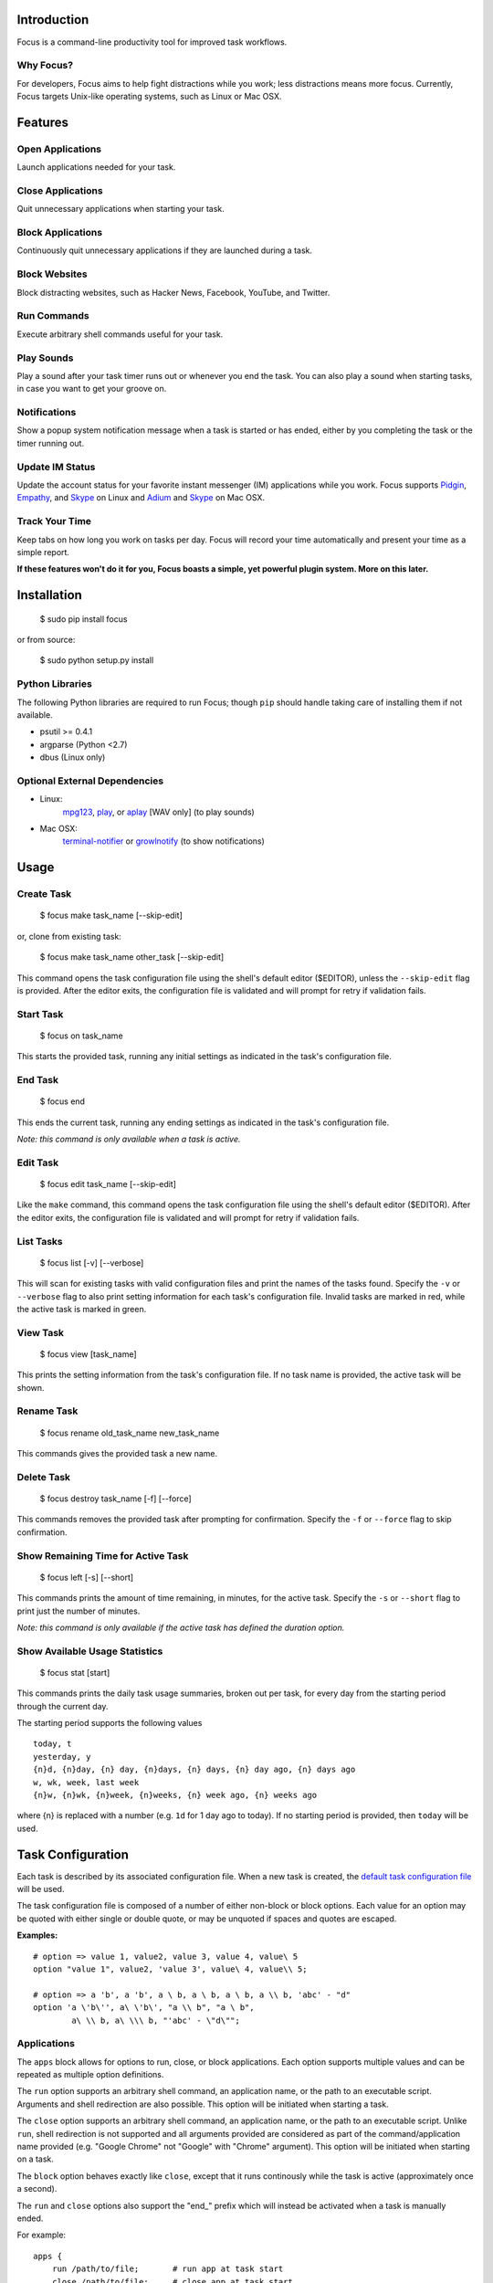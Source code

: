 Introduction
============

Focus is a command-line productivity tool for improved task workflows.

Why Focus?
----------

For developers, Focus aims to help fight distractions while you work;
less distractions means more focus. Currently, Focus targets Unix-like
operating systems, such as Linux or Mac OSX.

Features
========

Open Applications
-----------------
Launch applications needed for your task.

Close Applications
------------------
Quit unnecessary applications when starting your task.

Block Applications
------------------
Continuously quit unnecessary applications if they are launched during a task.

Block Websites
--------------
Block distracting websites, such as Hacker News, Facebook, YouTube, and
Twitter.

Run Commands
------------
Execute arbitrary shell commands useful for your task.

Play Sounds
-----------
Play a sound after your task timer runs out or whenever you end the task.
You can also play a sound when starting tasks, in case you want to get
your groove on.

Notifications
-------------
Show a popup system notification message when a task is started or
has ended, either by you completing the task or the timer running out.

Update IM Status
----------------
Update the account status for your favorite instant messenger (IM) applications
while you work. Focus supports `Pidgin <http://www.pidgin.im/>`_,
`Empathy <https://live.gnome.org/Empathy>`_, and
`Skype <http://www.skype.com>`_ on Linux and `Adium <http://adium.im/>`_ and
`Skype <http://www.skype.com>`_ on Mac OSX.

Track Your Time
---------------
Keep tabs on how long you work on tasks per day. Focus will record your time
automatically and present your time as a simple report.

**If these features won't do it for you, Focus boasts a simple, yet powerful
plugin system. More on this later.**

Installation
============

    $ sudo pip install focus

or from source:

    $ sudo python setup.py install

Python Libraries
----------------

The following Python libraries are required to run Focus; though ``pip``
should handle taking care of installing them if not available.

* psutil >= 0.4.1
* argparse (Python <2.7)
* dbus (Linux only)

Optional External Dependencies
------------------------------

* Linux:
    `mpg123 <http://www.mpg123.de/>`_, `play <http://sox.sourceforge.net/>`_,
    or `aplay <http://www.alsaplayer.org/>`_ [WAV only] (to play sounds)

* Mac OSX:
    `terminal-notifier <https://github.com/alloy/terminal-notifier>`_
    or `growlnotify <http://growl.info/extras.php/#growlnotify>`_
    (to show notifications)

Usage
=====

Create Task
-----------

    $ focus make task_name [--skip-edit]

or, clone from existing task:

    $ focus make task_name other_task [--skip-edit]

This command opens the task configuration file using the shell's default editor
($EDITOR), unless the ``--skip-edit`` flag is provided. After the editor exits,
the configuration file is validated and will prompt for retry if validation
fails.

Start Task
----------

    $ focus on task_name

This starts the provided task, running any initial settings as indicated in the
task's configuration file.

End Task
--------

    $ focus end

This ends the current task, running any ending settings as indicated in the
task's configuration file.

*Note: this command is only available when a task is active.*

Edit Task
---------

    $ focus edit task_name [--skip-edit]

Like the ``make`` command, this command opens the task configuration file using
the shell's default editor ($EDITOR). After the editor exits, the
configuration file is validated and will prompt for retry if validation fails.

List Tasks
----------

    $ focus list [-v] [--verbose]

This will scan for existing tasks with valid configuration files and print
the names of the tasks found. Specify the ``-v`` or ``--verbose`` flag to also
print setting information for each task's configuration file. Invalid tasks
are marked in red, while the active task is marked in green.

View Task
---------

    $ focus view [task_name]

This prints the setting information from the task's configuration file.
If no task name is provided, the active task will be shown.

Rename Task
-----------

    $ focus rename old_task_name new_task_name

This commands gives the provided task a new name.

Delete Task
-----------

    $ focus destroy task_name [-f] [--force]

This commands removes the provided task after prompting for confirmation.
Specify the ``-f`` or ``--force`` flag to skip confirmation.

Show Remaining Time for Active Task
-----------------------------------

    $ focus left [-s] [--short]

This commands prints the amount of time remaining, in minutes, for the active
task. Specify the ``-s`` or ``--short`` flag to print just the number of
minutes.

*Note: this command is only available if the active task has defined the
duration option.*

Show Available Usage Statistics
-------------------------------

    $ focus stat [start]

This commands prints the daily task usage summaries, broken out per task, for
every day from the starting period through the current day.

The starting period supports the following values ::

    today, t
    yesterday, y
    {n}d, {n}day, {n} day, {n}days, {n} days, {n} day ago, {n} days ago
    w, wk, week, last week
    {n}w, {n}wk, {n}week, {n}weeks, {n} week ago, {n} weeks ago

where {n} is replaced with a number (e.g. ``1d`` for 1 day ago to today).
If no starting period is provided, then ``today`` will be used.

Task Configuration
==================

Each task is described by its associated configuration file. When a new task
is created, the `default task configuration file
<https://github.com/xtrementl/focus/blob/master/conf/focus_task.cfg>`_ will be
used.

The task configuration file is composed of a number of either non-block or
block options. Each value for an option may be quoted with either single or
double quote, or may be unquoted if spaces and quotes are escaped.

**Examples:** ::

    # option => value 1, value2, value 3, value 4, value\ 5
    option "value 1", value2, 'value 3', value\ 4, value\\ 5;

    # option => a 'b', a 'b', a \ b, a \ b, a \ b, a \\ b, 'abc' - "d"
    option 'a \'b\'', a\ \'b\', "a \\ b", "a \ b",
            a\ \\ b, a\ \\\ b, "'abc' - \"d\"";

Applications
------------

The ``apps`` block allows for options to run, close, or block applications.
Each option supports multiple values and can be repeated as multiple option
definitions.

The ``run`` option supports an arbitrary shell command, an application name, or
the path to an executable script. Arguments and shell redirection are also
possible. This option will be initiated when starting a task.

The ``close`` option supports an arbitrary shell command, an application name,
or the path to an executable script. Unlike ``run``, shell redirection is not
supported and all arguments provided are considered as part of the
command/application name provided (e.g. "Google Chrome" not "Google" with
"Chrome" argument). This option will be initiated when starting on a task.

The ``block`` option behaves exactly like ``close``, except that it runs
continously while the task is active (approximately once a second).

The ``run`` and ``close`` options also support the "end_" prefix which will
instead be activated when a task is manually ended.

For example: ::

    apps {
        run /path/to/file;       # run app at task start
        close /path/to/file;     # close app at task start
        end_run /path/to/file;   # run app at task end (manual)
        end_close /path/to/file; # close app at task end (manual)

        # See Task Timer below..
        timer_run /path/to/file;   # run app at task end (timer elapsed)
        timer_close /path/to/file; # close app at task end (timer elapsed)
    }

Task Timer
----------

The ``duration`` option will automatically end the task after the specified
number of minutes. This option supports only a single value > 0 and the
option cannot be defined more than once.

This also enables the ``left`` command when running the ``focus`` program to
view remaining task time.

Additionally, any options that support the "end_" prefix will also support
the "timer_" prefix. They function similar to "end_" prefixed options, except
they are only activated after the task timer has elapsed.

For example: ::

    apps {
        timer_run /path/to/file;   # run app at task end (timer elapsed)
        timer_close /path/to/file; # close app at task end (timer elapsed)
    }

Blocking Websites
-----------------

The ``block`` option under the ``sites`` block allows for blocking website
domains while the task is active. Each option supports one or more domain
values. The option may be redefined multiple times.

For example: ::

    sites {
        block google.com, twitter.com;
        block youtube.com, "othersite.com";
    }

Under the hood, Focus updates the system HOSTS file (/etc/hosts) with mappings
of the provided domains to the local machine. Because of this, you will have to
provide an entry for each relevant subdomain as well if necessary. As a result,
this strategy won't scale when blocking a site with numerous subdomains.
Perhaps, another solution like a local DNS server would be more appropriate
(e.g. `dnsmasq <http://www.thekelleys.org.uk/dnsmasq/doc.html>`_).

As a convenience, any domains configured will also map the following
subdomains: ``m``, ``www``, ``mobile``.

For example::

    google.com => google.com, www.google.com, m.google.com, mobile.google.com

Playing Sounds
--------------

The ``play`` options for the ``sounds`` block support the path to a sound file
that is playable on your system via available external binaries (``mpg123``,
``play``, and ``aplay`` [WAV only]). Only a single value is supported for each
option, and each type of option cannot be defined more than once. Make sure
your preferred binary is installed and works correctly by manually running your
sound file through the program.

For example: ::

    sounds {
        play /path/to/file;        # play sound file at task start
        end_play /path/to/file;    # play sound file at task end (manual)
        timer_play /path/to/file;  # play sound file at task end (timer elapsed)
    }

Notifications
-------------

The ``show`` options for the ``notify`` block support a single message that
will be shown as a system notification. Only a single value is supported for
each option, and each type of option cannot be defined more than once.

On Linux/Unix, the feature functions via the DBUS IPC bus. On Mac OSX, external
binaries (``terminal-notifier`` and ``growlnotify``) will be used when
available; otherwise, a fallback alert dialog will be shown. If using Mac OSX,
make sure your preferred binary is installed and works correctly, unless the
fallback method is desired.

For example: ::

    notify {
        show "message here";        # notify at task start
        end_show "message here";    # notify at task end (manual)
        timer_show "message here";  # notify at task end (timer elapsed)
    }

Updating IM Status
------------------

The ``im`` block allows for options to update the status information for
a number of running instant messenger applications.

The ``status_msg`` option supports defining a name that can be referenced when
specifying the ``status``, ``end_status`` and ``timer_status`` options. The
option takes two arguments: the first being the identifier name, and the second,
the value for the status message. The option can be defined more than once to
define multiple status messages to use.

For example: ::

    im {
        status_msg message_name, value;
        status_msg brb, brb;
        status_msg brb2, be\ right\ back;
        status_msg omg, "oh em gee";
        status_msg working, "definitely busy here..";
    }

The ``status`` option is activated at the start of a task, and it accepts
either the new status, or both the new status and new status message as
arguments.

For the status argument, the following values are available: ::

    'online'    - Online/Available
    'away'      - Away
    'long_away' - Extended Away
    'busy'      - Busy
    'hidden'    - Hidden/Invisible

For the optional message argument, a string value may be provided. To reference
an existing ``status_msg`` option definition, simply provide the ``status_msg``
name prefixed with ":" (e.g. :working, :brb, :omg). The ``status`` option also
supports the "end_" and "timer_" prefixes which will instead be activated when
a task is manually ended or after the timer elapses, respectively.

For example: ::

    im {
        status_msg working, "definitely busy here...";
        status busy, :working;       # change status at task start

        #status away;
        #status busy, really\ busy;
        #status busy, "don't bother";
        end_status online;          # change status at task end (manual)
        timer_status online;        # change status at task end (timer elapsed)

        status_msg play, "reading some twitters";
        #status away, :play;
    }

Plugin System
=============

Focus provides a simple and flexible plugin system to extend the core
functionality. In fact, plugins are used internally for everything.

Installing Plugins
------------------

After running the ``focus`` command, the ``.focus`` directory is created in
your home directory ($HOME or ~). Under that lives a ``plugins`` subdirectory,
where you can drop your .py python plugin files. If they are valid, the plugins
will automatically become available when running ``focus``. For command
plugins, running ``focus`` will print a help banner with the installed
commands, which will include your plugins.

*Remember, if the plugin is available only for active tasks, the appropriate
task must be active to see your plugin show up.*

Command Plugins
---------------

Command plugins define the commands that are available for the Focus binary
(e.g. ``on``, ``make``, etc.). These can be available always, only for tasks
that define certain options, or only for active tasks.

The ``command`` class attribute identifies the plugin as a command plugin and
specifies the actual command name to register with the plugin.

*Note: The command name should be unique.*

The plugin should define the ``execute()`` method for running the command. The
``env`` argument represents the environment and the ``args`` argument is the
result of parsing the command-line arguments using the ``ArgumentParser``
object.

**Method Definition:** ::

    def execute(self, env, args):
        env.io.write('Verbose: {0}'.format(args.verbose))

To simply print an error message, use the ``env.io.error()`` method. If you
need to also return a specific error code along with printing an error message
raise a ``FocusError`` exception from the ``focus.errors`` module: ::

    from focus.errors import FocusError

    def execute(self, env, args):
        # env.io.error('Oh noes!')  # just prints and returns exit code 0
        raise FocusError('message here', code=123)

If the plugin needs to define any command-line arguments, it should define the
``setup_parser()`` method. The ``parser`` argument is an instance of
``argparse.ArgumentParser`` and should be updated as necessary to add
arguments.

**Method Definition:** ::

    def setup_parser(self, parser):
        parser.add_argument('-v', '--verbose', action='store_true')

**Plugin Example:** ::

    from focus.plugin import Plugin

    class Foo(Plugin):
       """ Description of plugin, used when generating help message.
           """
       name = "FooPlugin"         # Name of plugin, must be unique
       version = "1.0"            # Plugin version
       target_version = ">=0.1"   # Target Focus version, (<, <=, ==, >=, >)
       command = "bar"            # Command name

       def setup_parser(self, parser):
           parser.add_argument('-v', '--verbose', action='store_true')

       def execute(self, env, args):
           env.io.write('Verbose: {0}'.format(args.verbose))
           #env.io.error('Oh noes!')
           #env.io.success('Woot')

           # resp = env.io.prompt('Are you distracted? (y/n)')
           # stdin_data = env.io.read()

Task Event Plugins
------------------

Task event plugins are only available for active tasks. They can be registered
to run at the start of the task, during the task loop (every second), at the
end of a task, or some combination therein. These plugins will be run within a
daemon process when the task starts.

The ``events`` class attribute identifies the plugin as a task event plugin and
specifies the events of the task that should be registered: ``task_start``,
``task_run``, ``task_end``.

The plugin should define the ``on_taskstart()``, ``on_taskrun()``, or
``on_taskend()`` methods corresponding to the values provided for the
``events`` attribute. The ``task`` argument represents the active task, which
includes ``name``, ``duration`` (minutes), and a few methods such as
``start()`` and ``stop()``.

**Method Definition:** ::

    def on_taskstart(self, task):
        pass

**Plugin Example:** ::

    from focus.plugin import Plugin

    class Foo(Plugin):
       """ Description of plugin.
           """
       name = "FooPlugin"         # Name of plugin, must be unique
       version = "1.0"            # Plugin version
       target_version = ">=0.1"   # Target Focus version, (<, <=, ==, >=, >)
       events = ['task_start', 'task_run', 'task_end']

       def on_taskstart(self, task):
           pass

       def on_taskrun(self, task):
           pass

       def on_taskend(self, task):
           pass

Plugin Options
--------------

Two attributes exist to allow plugins to only be loaded for active tasks:

1. **options**

   Set the ``options`` class attribute. This defines the options that, if
   provided in a task configuration file, will trigger the load of this plugin.
   Options are either non-block (e.g. ``duration``) or block
   (e.g. ``apps`` => { ``run``, ``close``, ``block`` }, ``sites`` =>
   { ``block`` }, etc.). When this attribute is set, the plugin should define
   the ``parse_option()`` method in order to parse the values set in a task
   configuration file. See example below.

   *Note: these options should be unique.*

   **Plugin Snippet:** ::

       from focus.plugin import Plugin

       class Foo(Plugin):
           ...
           options = [
               # duration (non-block option)
               {
                   'name': 'duration',
                   'allow_duplicates': False  # disallow duplicate definitions
               },

               # apps.run, apps.close (block options)
               {
                   'block': 'apps',
                   'options': [
                       {
                           'name': 'run',
                           'allow_duplicates': True  # the default
                       },
                       { 'name': 'close' }
                   ]
               }
           ]

   **Task Configuration Example:** ::

       task {
           duration 30;

           apps {
               run firefox, chromium, /path/to/file, /path/to/other\ file;
               run "/path/to/file arg1 arg2", helloworld\ -a\ b;
               close adium;
           }
       }

   **Method Definition:** ::

       def parse_option(self, option, block_name, *values):
           # raise ValueError exception with a message to reject the provided
           # value. this will propagate up to the cli when loading a task

   Here, the ``option`` and ``block_name`` names for the currently parsed
   option are provided. ``block_name`` will be ``None`` when parsing non-block
   options. ``values`` holds one or more values associated with the provided
   option.

2. **task_only**

   Set the ``task_only`` class attribute, so the plugin will be available for
   any task once started.

   **Plugin Snippet:** ::

       class Foo(Plugin):
           ...
           task_only = True
           ...

Root Access
-----------

If a plugin needs root access, it should define the ``needs_root`` attribute.
When set, this installs a ``run_root()`` method on the plugin class, which
accepts an arbitrary command string and returns a boolean for success or
failure. Internally, Focus uses the ``sudo`` command to temporarily escalate
privileges.

**Plugin Snippet:** ::

    from focus.plugin import Plugin

    class Foo(Plugin):
        ...
        command = 'foo'
        events = ['task_start']
        needs_root = True
        
        def execute(self, env, args):
            self.run_root('whoami >> /tmp/whoami_focus.log')

        def on_taskstart(self, task):
            self.run_root('whoami >> /tmp/whoami_focus2.log')
